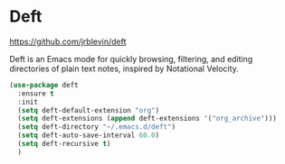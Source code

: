 * Deft
https://github.com/jrblevin/deft 

Deft is an Emacs mode for quickly browsing, filtering, and editing
directories of plain text notes, inspired by Notational Velocity.

#+begin_src emacs-lisp
  (use-package deft
    :ensure t
    :init
    (setq deft-default-extension "org")
    (setq deft-extensions (append deft-extensions '("org_archive")))
    (setq deft-directory "~/.emacs.d/deft")
    (setq deft-auto-save-interval 60.0)
    (setq deft-recursive t)
    )
#+end_src
